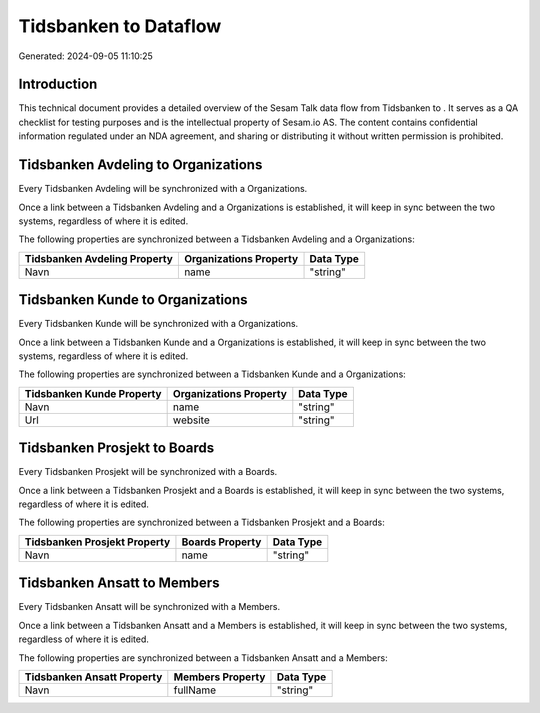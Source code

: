 =======================
Tidsbanken to  Dataflow
=======================

Generated: 2024-09-05 11:10:25

Introduction
------------

This technical document provides a detailed overview of the Sesam Talk data flow from Tidsbanken to . It serves as a QA checklist for testing purposes and is the intellectual property of Sesam.io AS. The content contains confidential information regulated under an NDA agreement, and sharing or distributing it without written permission is prohibited.

Tidsbanken Avdeling to  Organizations
-------------------------------------
Every Tidsbanken Avdeling will be synchronized with a  Organizations.

Once a link between a Tidsbanken Avdeling and a  Organizations is established, it will keep in sync between the two systems, regardless of where it is edited.

The following properties are synchronized between a Tidsbanken Avdeling and a  Organizations:

.. list-table::
   :header-rows: 1

   * - Tidsbanken Avdeling Property
     -  Organizations Property
     -  Data Type
   * - Navn
     - name
     - "string"


Tidsbanken Kunde to  Organizations
----------------------------------
Every Tidsbanken Kunde will be synchronized with a  Organizations.

Once a link between a Tidsbanken Kunde and a  Organizations is established, it will keep in sync between the two systems, regardless of where it is edited.

The following properties are synchronized between a Tidsbanken Kunde and a  Organizations:

.. list-table::
   :header-rows: 1

   * - Tidsbanken Kunde Property
     -  Organizations Property
     -  Data Type
   * - Navn
     - name
     - "string"
   * - Url
     - website
     - "string"


Tidsbanken Prosjekt to  Boards
------------------------------
Every Tidsbanken Prosjekt will be synchronized with a  Boards.

Once a link between a Tidsbanken Prosjekt and a  Boards is established, it will keep in sync between the two systems, regardless of where it is edited.

The following properties are synchronized between a Tidsbanken Prosjekt and a  Boards:

.. list-table::
   :header-rows: 1

   * - Tidsbanken Prosjekt Property
     -  Boards Property
     -  Data Type
   * - Navn
     - name
     - "string"


Tidsbanken Ansatt to  Members
-----------------------------
Every Tidsbanken Ansatt will be synchronized with a  Members.

Once a link between a Tidsbanken Ansatt and a  Members is established, it will keep in sync between the two systems, regardless of where it is edited.

The following properties are synchronized between a Tidsbanken Ansatt and a  Members:

.. list-table::
   :header-rows: 1

   * - Tidsbanken Ansatt Property
     -  Members Property
     -  Data Type
   * - Navn
     - fullName
     - "string"

